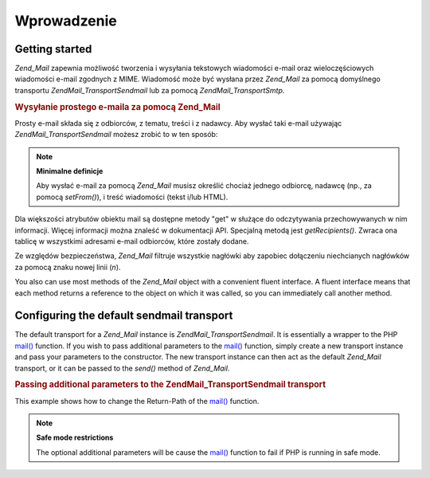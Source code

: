 .. EN-Revision: none
.. _zend.mail.introduction:

Wprowadzenie
============

.. _zend.mail.introduction.getting-started:

Getting started
---------------

*Zend_Mail* zapewnia możliwość tworzenia i wysyłania tekstowych wiadomości e-mail oraz wieloczęściowych
wiadomości e-mail zgodnych z MIME. Wiadomość może być wysłana przez *Zend_Mail* za pomocą domyślnego
transportu *Zend\Mail_Transport\Sendmail* lub za pomocą *Zend\Mail_Transport\Smtp*.

.. _zend.mail.introduction.example-1:

.. rubric:: Wysyłanie prostego e-maila za pomocą Zend_Mail

Prosty e-mail składa się z odbiorców, z tematu, treści i z nadawcy. Aby wysłać taki e-mail używając
*Zend\Mail_Transport\Sendmail* możesz zrobić to w ten sposób:

.. code-block:: php
   :linenos:

   $mail = new Zend\Mail\Mail();
   $mail->setBodyText('Treść wiadomości e-mail.');
   $mail->setFrom('somebody@example.com', 'Nadawca');
   $mail->addTo('somebody_else@example.com', 'Odbiorca');
   $mail->setSubject('Testowy Temat');
   $mail->send();


.. note::

   **Minimalne definicje**

   Aby wysłać e-mail za pomocą *Zend_Mail* musisz określić chociaż jednego odbiorcę, nadawcę (np., za
   pomocą *setFrom()*), i treść wiadomości (tekst i/lub HTML).

Dla większości atrybutów obiektu mail są dostępne metody "get" w służące do odczytywania przechowywanych w
nim informacji. Więcej informacji można znaleść w dokumentacji API. Specjalną metodą jest *getRecipients()*.
Zwraca ona tablicę w wszystkimi adresami e-mail odbiorców, które zostały dodane.

Ze względów bezpieczeństwa, *Zend_Mail* filtruje wszystkie nagłówki aby zapobiec dołączeniu niechcianych
nagłówków za pomocą znaku nowej linii (*\n*).

You also can use most methods of the *Zend_Mail* object with a convenient fluent interface. A fluent interface
means that each method returns a reference to the object on which it was called, so you can immediately call
another method.

.. code-block:: php
   :linenos:

   $mail = new Zend\Mail\Mail();
   $mail->setBodyText('This is the text of the mail.')
       ->setFrom('somebody@example.com', 'Some Sender')
       ->addTo('somebody_else@example.com', 'Some Recipient')
       ->setSubject('TestSubject')
       ->send();


.. _zend.mail.introduction.sendmail:

Configuring the default sendmail transport
------------------------------------------

The default transport for a *Zend_Mail* instance is *Zend\Mail_Transport\Sendmail*. It is essentially a wrapper to
the PHP `mail()`_ function. If you wish to pass additional parameters to the `mail()`_ function, simply create a
new transport instance and pass your parameters to the constructor. The new transport instance can then act as the
default *Zend_Mail* transport, or it can be passed to the *send()* method of *Zend_Mail*.

.. _zend.mail.introduction.sendmail.example-1:

.. rubric:: Passing additional parameters to the Zend\Mail_Transport\Sendmail transport

This example shows how to change the Return-Path of the `mail()`_ function.

.. code-block:: php
   :linenos:

   $tr = new Zend\Mail_Transport\Sendmail('-freturn_to_me@example.com');
   Zend\Mail\Mail::setDefaultTransport($tr);

   $mail = new Zend\Mail\Mail();
   $mail->setBodyText('This is the text of the mail.');
   $mail->setFrom('somebody@example.com', 'Some Sender');
   $mail->addTo('somebody_else@example.com', 'Some Recipient');
   $mail->setSubject('TestSubject');
   $mail->send();


.. note::

   **Safe mode restrictions**

   The optional additional parameters will be cause the `mail()`_ function to fail if PHP is running in safe mode.



.. _`mail()`: http://php.net/mail

